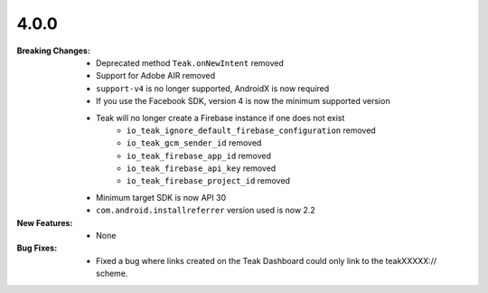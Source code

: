 4.0.0
-----
:Breaking Changes:
    * Deprecated method ``Teak.onNewIntent`` removed
    * Support for Adobe AIR removed
    * ``support-v4`` is no longer supported, AndroidX is now required
    * If you use the Facebook SDK, version 4 is now the minimum supported version
    * Teak will no longer create a Firebase instance if one does not exist
        * ``io_teak_ignore_default_firebase_configuration`` removed
        * ``io_teak_gcm_sender_id`` removed
        * ``io_teak_firebase_app_id`` removed
        * ``io_teak_firebase_api_key`` removed
        * ``io_teak_firebase_project_id`` removed
    * Minimum target SDK is now API 30
    * ``com.android.installreferrer`` version used is now 2.2
:New Features:
    * None
:Bug Fixes:
    * Fixed a bug where links created on the Teak Dashboard could only link to the teakXXXXX:// scheme.
